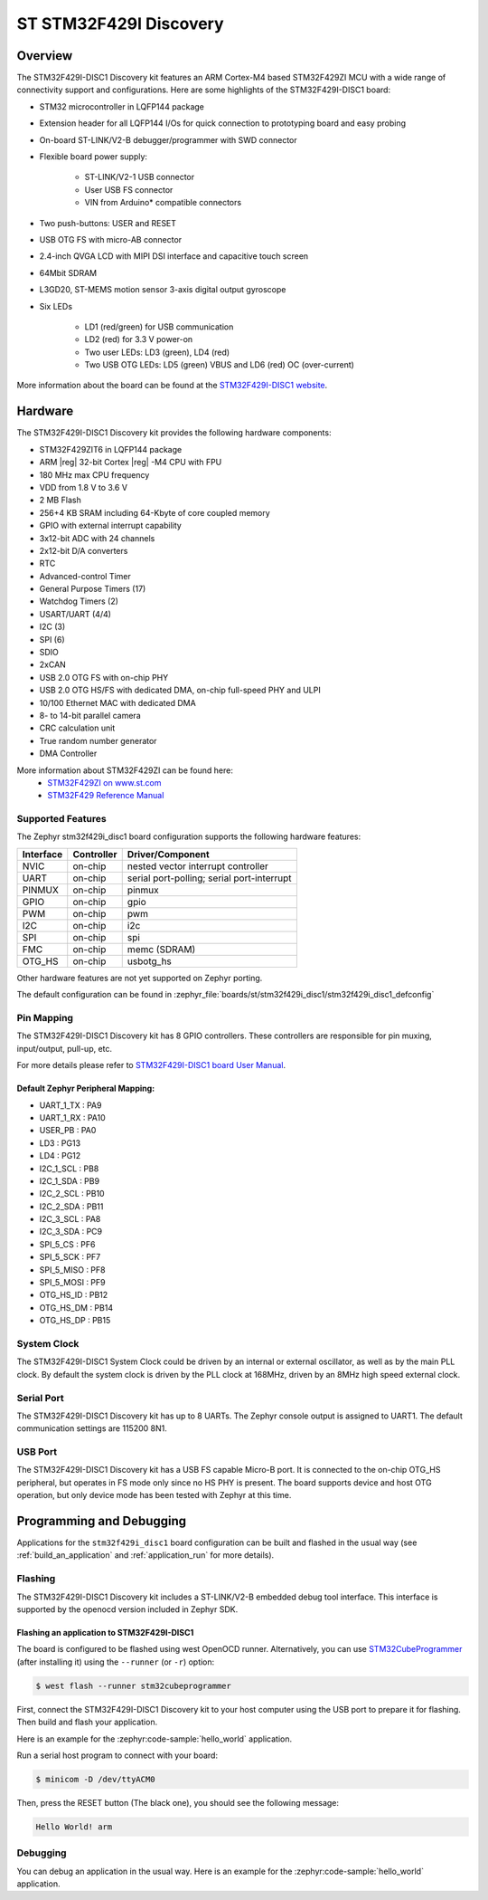 .. _stm32f429i_disc1_board:

ST STM32F429I Discovery
#######################

Overview
********

The STM32F429I-DISC1 Discovery kit features an ARM Cortex-M4 based STM32F429ZI MCU
with a wide range of connectivity support and configurations. Here are
some highlights of the STM32F429I-DISC1 board:

- STM32 microcontroller in LQFP144 package
- Extension header for all LQFP144 I/Os for quick connection to prototyping board and easy probing
- On-board ST-LINK/V2-B debugger/programmer with SWD connector
- Flexible board power supply:

       - ST-LINK/V2-1 USB connector
       - User USB FS connector
       - VIN from Arduino* compatible connectors

- Two push-buttons: USER and RESET
- USB OTG FS with micro-AB connector
- 2.4-inch QVGA LCD with MIPI DSI interface and capacitive touch screen
- 64Mbit SDRAM
- L3GD20, ST-MEMS motion sensor 3-axis digital output gyroscope
- Six LEDs

	- LD1 (red/green) for USB communication
	- LD2 (red) for 3.3 V power-on
	- Two user LEDs: LD3 (green), LD4 (red)
	- Two USB OTG LEDs: LD5 (green) VBUS and LD6 (red) OC (over-current)

.. image:: img/stm32f429i_disc1.jpg
     :align: center
     :alt: STM32F429I-DISC1

More information about the board can be found at the `STM32F429I-DISC1 website`_.

Hardware
********

The STM32F429I-DISC1 Discovery kit provides the following hardware components:

- STM32F429ZIT6 in LQFP144 package
- ARM |reg| 32-bit Cortex |reg| -M4 CPU with FPU
- 180 MHz max CPU frequency
- VDD from 1.8 V to 3.6 V
- 2 MB Flash
- 256+4 KB SRAM including 64-Kbyte of core coupled memory
- GPIO with external interrupt capability
- 3x12-bit ADC with 24 channels
- 2x12-bit D/A converters
- RTC
- Advanced-control Timer
- General Purpose Timers (17)
- Watchdog Timers (2)
- USART/UART (4/4)
- I2C (3)
- SPI (6)
- SDIO
- 2xCAN
- USB 2.0 OTG FS with on-chip PHY
- USB 2.0 OTG HS/FS with dedicated DMA, on-chip full-speed PHY and ULPI
- 10/100 Ethernet MAC with dedicated DMA
- 8- to 14-bit parallel camera
- CRC calculation unit
- True random number generator
- DMA Controller

More information about STM32F429ZI can be found here:
       - `STM32F429ZI on www.st.com`_
       - `STM32F429 Reference Manual`_

Supported Features
==================

The Zephyr stm32f429i_disc1 board configuration supports the following hardware features:

+-----------+------------+-------------------------------------+
| Interface | Controller | Driver/Component                    |
+===========+============+=====================================+
| NVIC      | on-chip    | nested vector interrupt controller  |
+-----------+------------+-------------------------------------+
| UART      | on-chip    | serial port-polling;                |
|           |            | serial port-interrupt               |
+-----------+------------+-------------------------------------+
| PINMUX    | on-chip    | pinmux                              |
+-----------+------------+-------------------------------------+
| GPIO      | on-chip    | gpio                                |
+-----------+------------+-------------------------------------+
| PWM       | on-chip    | pwm                                 |
+-----------+------------+-------------------------------------+
| I2C       | on-chip    | i2c                                 |
+-----------+------------+-------------------------------------+
| SPI       | on-chip    | spi                                 |
+-----------+------------+-------------------------------------+
| FMC       | on-chip    | memc (SDRAM)                        |
+-----------+------------+-------------------------------------+
| OTG_HS    | on-chip    | usbotg_hs                           |
+-----------+------------+-------------------------------------+

Other hardware features are not yet supported on Zephyr porting.

The default configuration can be found in
:zephyr_file:`boards/st/stm32f429i_disc1/stm32f429i_disc1_defconfig`


Pin Mapping
===========

The STM32F429I-DISC1 Discovery kit has 8 GPIO controllers. These controllers are responsible for pin muxing,
input/output, pull-up, etc.

For more details please refer to `STM32F429I-DISC1 board User Manual`_.

Default Zephyr Peripheral Mapping:
----------------------------------
- UART_1_TX : PA9
- UART_1_RX : PA10
- USER_PB : PA0
- LD3 : PG13
- LD4 : PG12
- I2C_1_SCL : PB8
- I2C_1_SDA : PB9
- I2C_2_SCL : PB10
- I2C_2_SDA : PB11
- I2C_3_SCL : PA8
- I2C_3_SDA : PC9
- SPI_5_CS : PF6
- SPI_5_SCK : PF7
- SPI_5_MISO : PF8
- SPI_5_MOSI : PF9
- OTG_HS_ID : PB12
- OTG_HS_DM : PB14
- OTG_HS_DP : PB15

System Clock
============

The STM32F429I-DISC1 System Clock could be driven by an internal or external oscillator,
as well as by the main PLL clock. By default the system clock is driven by the PLL clock at 168MHz,
driven by an 8MHz high speed external clock.

Serial Port
===========

The STM32F429I-DISC1 Discovery kit has up to 8 UARTs. The Zephyr console output is assigned to UART1.
The default communication settings are 115200 8N1.

USB Port
===========

The STM32F429I-DISC1 Discovery kit has a USB FS capable Micro-B port. It is connected to the on-chip
OTG_HS peripheral, but operates in FS mode only since no HS PHY is present. The board supports device
and host OTG operation, but only device mode has been tested with Zephyr at this time.

Programming and Debugging
*************************

Applications for the ``stm32f429i_disc1`` board configuration can be built
and flashed in the usual way (see :ref:`build_an_application` and
:ref:`application_run` for more details).

Flashing
========

The STM32F429I-DISC1 Discovery kit includes a ST-LINK/V2-B embedded debug tool interface.
This interface is supported by the openocd version included in Zephyr SDK.

Flashing an application to STM32F429I-DISC1
-------------------------------------------

The board is configured to be flashed using west OpenOCD runner.
Alternatively, you can use `STM32CubeProgrammer`_ (after installing it) using the ``--runner``
(or ``-r``) option:

.. code-block:: console

   $ west flash --runner stm32cubeprogrammer

First, connect the STM32F429I-DISC1 Discovery kit to your host computer using
the USB port to prepare it for flashing. Then build and flash your application.

Here is an example for the :zephyr:code-sample:`hello_world` application.

.. zephyr-app-commands::
   :zephyr-app: samples/hello_world
   :board: stm32f429i_disc1
   :goals: build flash

Run a serial host program to connect with your board:

.. code-block:: console

   $ minicom -D /dev/ttyACM0

Then, press the RESET button (The black one), you should see the following message:

.. code-block:: console

   Hello World! arm


Debugging
=========

You can debug an application in the usual way.  Here is an example for the
:zephyr:code-sample:`hello_world` application.

.. zephyr-app-commands::
   :zephyr-app: samples/hello_world
   :board: stm32f429i_disc1
   :goals: debug

.. _STM32F429I-DISC1 website:
   https://www.st.com/en/evaluation-tools/32f429idiscovery.html

.. _STM32F429I-DISC1 board User Manual:
   https://www.st.com/web/en/resource/technical/document/user_manual/DM00097320.pdf

.. _STM32F429ZI on www.st.com:
   https://www.st.com/en/microcontrollers/stm32f429-439.html

.. _STM32F429 Reference Manual:
   https://www.st.com/content/ccc/resource/technical/document/reference_manual/3d/6d/5a/66/b4/99/40/d4/DM00031020.pdf/files/DM00031020.pdf/jcr:content/translations/en.DM00031020.pdf

.. _STM32CubeProgrammer:
   https://www.st.com/en/development-tools/stm32cubeprog.html

